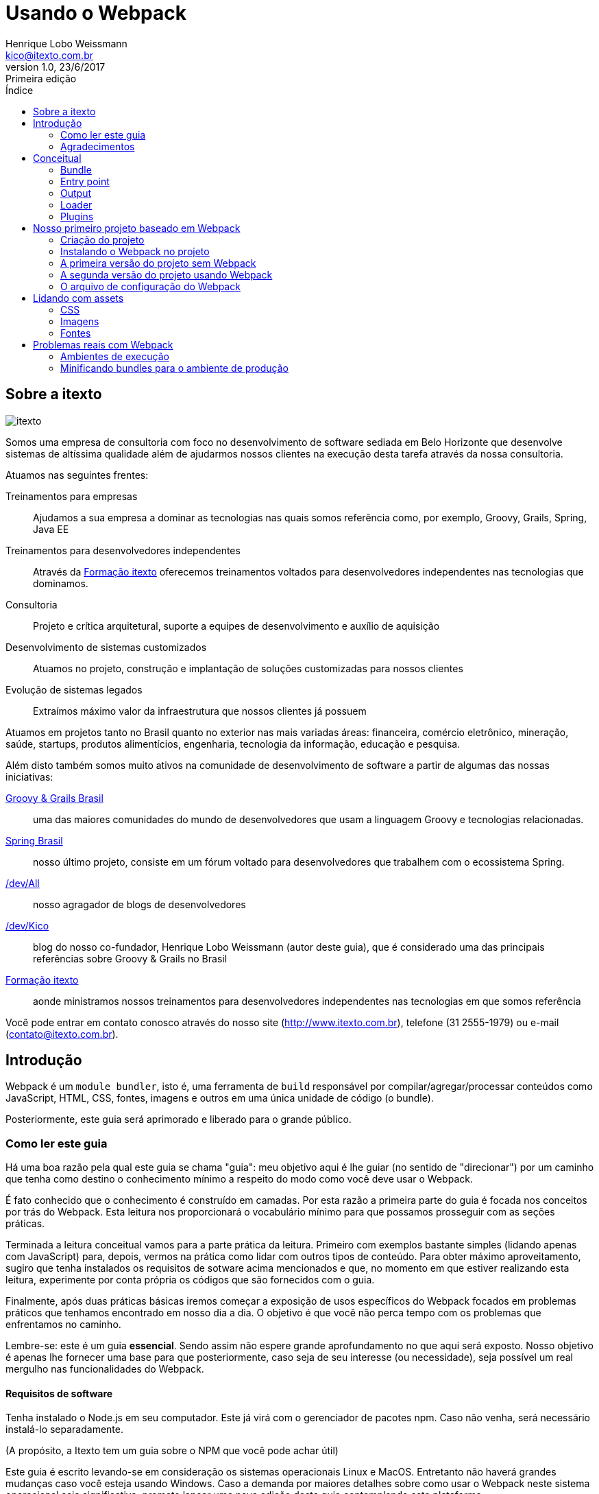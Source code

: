 = Usando o Webpack
Henrique Lobo Weissmann <kico@itexto.com.br>
:doctype: book
:revnumber: 1.0
:revdate: 23/6/2017
:revremark: Primeira edição
:description: Guia de Webpack da itexto
:front-cover-image: image:capa.png[]
:toc:
:toc-title: Índice
:footer: itexto Consultoria - http://www.itexto.com.br

:homepage: http://www.itexto.com.br

== Sobre a itexto

image::imagens/itexto.png[align="center"]

Somos uma empresa de consultoria com foco no desenvolvimento de software sediada em Belo Horizonte que desenvolve sistemas de altíssima qualidade além de ajudarmos nossos clientes na execução desta tarefa através da nossa consultoria.

Atuamos nas seguintes frentes:

Treinamentos para empresas:: Ajudamos a sua empresa a dominar as tecnologias nas quais somos referência como, por exemplo, Groovy, Grails, Spring, Java EE
Treinamentos para desenvolvedores independentes:: Através da http://formacao.itexto.com.br[Formação itexto] oferecemos treinamentos voltados para desenvolvedores independentes nas tecnologias que dominamos.
Consultoria:: Projeto e crítica arquitetural, suporte a equipes de desenvolvimento e auxílio de aquisição
Desenvolvimento de sistemas customizados:: Atuamos no projeto, construção e implantação de soluções customizadas para nossos clientes
Evolução de sistemas legados:: Extraímos máximo valor da infraestrutura que nossos clientes já possuem

Atuamos em projetos tanto no Brasil quanto no exterior nas mais variadas áreas: financeira, comércio eletrônico, mineração, saúde, startups, produtos alimentícios, engenharia, tecnologia da informação, educação e pesquisa.

Além disto também somos muito ativos na comunidade de desenvolvimento de software a partir de algumas das nossas iniciativas:

http://www.groovybrasil.com.br[Groovy & Grails Brasil]:: uma das maiores comunidades do mundo de desenvolvedores que usam a linguagem Groovy e tecnologias relacionadas.
http://www.springbrasil.com.br[Spring Brasil]:: nosso último projeto, consiste em um fórum voltado para desenvolvedores que trabalhem com o ecossistema Spring.
http://devall.com.br[/dev/All]:: nosso agragador de blogs de desenvolvedores
http://devkico.itexto.com.br[/dev/Kico]:: blog do nosso co-fundador, Henrique Lobo Weissmann (autor deste guia), que é considerado uma das principais referências sobre Groovy & Grails no Brasil
http://formacao.itexto.com.br[Formação itexto]:: aonde ministramos nossos treinamentos para desenvolvedores independentes nas tecnologias em que somos referência

Você pode entrar em contato conosco através do nosso site (http://www.itexto.com.br), telefone (31 2555-1979) ou e-mail (contato@itexto.com.br).

<<<<<

== Introdução

Webpack é um `module bundler`, isto é, uma ferramenta de `build` responsável por compilar/agregar/processar conteúdos como JavaScript, HTML, CSS, fontes, imagens e outros em uma única unidade de código (o bundle).

Posteriormente, este guia será aprimorado e liberado para o grande público.

=== Como ler este guia

Há uma boa razão pela qual este guia se chama "guia": meu objetivo aqui é lhe guiar (no sentido de "direcionar") por um caminho que tenha como destino o conhecimento mínimo a respeito do modo como você deve usar o Webpack.

É fato conhecido que o conhecimento é construído em camadas. Por esta razão a primeira parte do guia é focada nos conceitos por trás do Webpack. Esta leitura nos proporcionará o vocabulário mínimo para que possamos prosseguir com as seções práticas.

Terminada a leitura conceitual vamos para a parte prática da leitura. Primeiro com exemplos bastante simples (lidando apenas com JavaScript) para, depois, vermos na prática como lidar com outros tipos de conteúdo. Para obter máximo aproveitamento, sugiro que tenha instalados os requisitos de sotware acima mencionados e que, no momento em que estiver realizando esta leitura, experimente por conta própria os códigos que são fornecidos com o guia.

Finalmente, após duas práticas básicas iremos começar a exposição de usos específicos do Webpack focados em problemas práticos que tenhamos encontrado em nosso dia a dia. O objetivo é que você não perca tempo com os problemas que enfrentamos no caminho.

Lembre-se: este é um guia *essencial*. Sendo assim não espere grande aprofundamento no que aqui será exposto. Nosso objetivo é apenas lhe fornecer uma base para que posteriormente, caso seja de seu interesse (ou necessidade), seja possível um real mergulho nas funcionalidades do Webpack.

==== Requisitos de software

Tenha instalado o Node.js em seu computador. Este já virá com o gerenciador de pacotes npm. Caso não venha, será necessário instalá-lo separadamente.

(A propósito, a Itexto tem um guia sobre o NPM que você pode achar útil)

Este guia é escrito levando-se em consideração os sistemas operacionais Linux e MacOS. Entretanto não haverá grandes mudanças caso você esteja usando Windows. Caso a demanda por maiores detalhes sobre como usar o Webpack neste sistema operacional seja significativa, prometo lançar uma nova edição deste guia contemplando esta plataforma.

O uso do Linux e Mac OS baseia-se apenas no fato de serem os sistemas operacionais usados internamente pela Itexto no desenvolvimento de seus projetos.

=== Agradecimentos

Este guia surgiu dos estudos internos que realizei com Italo Daldegan (aqui da Itexto) a respeito do ferramental adotado no desenvolvimento de projetos frontend com tecnologias HTML 5. Sendo assim, agradeço ao Italo por ter me aguentado durante este processo e, também, pelo trabalho de revisão realizado neste trabalho.

<<<<

== Conceitual

Nosso primeiro passo consiste em entender o quê vêm a ser o Webpack, o que faremos através da análise dos conceitos fundamentais que envolvem seu funcionamento.

Então, o que é o `Webpack`? Pense neste como esencialmente uma ferramenta de construção (`build`), tal como o Make (C, C++), Maven ou Gradle (Java). Seu papel fundamental é gerar uma unidade de código auto contida, o que é feito através das seguintes etapas:

* Obtenção de dependências.
* Possível compilação e otimização.
* Junção das dependências e código intermediário em uma unidade de código auto contida (o bundle).

Seu papel portanto, de uma forma bem simples é a de "criar bundles". Entenderemos o que é um bundle, assim como os conceitos relacionados nesta seção do guia.

Link original para consulta: https://webpack.js.org/concepts/

=== Bundle

Unidade de código construída a partir de um grafo de dependências. Pense no bundle como uma "unidade de compilação", tal como ocorre em um programa tradicional que compilamos usando C ou Java.

Este "programa" possui, como qualquer outro, dois componentes fundamentais:

* O seu "código fonte".
* Outros códigos fonte do qual precisa para funcionar.

Este segundo elemento, chamamos de `dependência`, ou seja, um conteúdo necessário para que nosso bundle possa ser usado. O trabalho do Webpack é obter todas estas dependências, uni-las em uma unidade de código e, na sequência, mesclá-la com o "código fonte" do nosso programa própriamente dito.

Este conjunto de dependências também tem um nome: *grafo de dependências*. Como cada dependência, por si só, pode também requerer outras dependências, forma-se um grafo.

E estas "dependências da dependência" também possuem um nome neste jargão: *dependência transitiva". Vamos a um exemplo rápido:

Imagine que nosso `bundle` possua uma única dependência, que chamaremos de "A". E que esta dependência - "A" - possua, por sua vez, três `dependências transitivas`: "B", "C", "D".

O trabalho do Webpack consistirá em gerar um único bundle (arquivo), composto pelos seguintes elementos:

* O código fonte do nosso programa.
* A dependência "A"
* As dependências transitivas "B", "C", "D".

Tudo isto com algumas vantagens:

* O bundle já é construído de tal forma que os arquivos são carregados na ordem correta, evitando um erro muito comum durante o desenvolvimento.
* Podem ser realizadas otimizações no código final do bundle, tais como minificações, ofuscamentos ou mesmo remoção de código desnecessário.
* É gerado um único arquivo, o que *pode* melhorar o desempenho da aplicação ou ao menos a impressão de melhoria para o usuário final do projeto.

Sendo assim, após esta "breve" descrição, podemos finalmente chegar a uma definição mais precisa: _"é uma unidade de código auto contida"_, isto é, em um único arquivo temos tudo o que precisamos para que nossa funcionalidade execute tal como esperado, sem a necessidade de precisarmos ficar carregando mais de um arquivo para obter o mesmo resultado.

=== Entry point

Ponto de entrada a partir do qual instruimos o Webpack a buscar todos os elementos que serão usados na construção de um bundle. O Webpack precisa saber por onde começar, este é o ponto.

Neste arquivo encontra-se normalmente as principais dependências diretas e, não raro, o próprio código que escrevemos para o nosso bundle. Você verá a criaçãod e um ponto de entrada em nossa primeira prática.

=== Output

O arquivo final (bundle) gerado pelo Webpack.

=== Loader

Por padrão o Webpack só lida com arquivos JavaScript. Entretanto, ele também pode lidar com outros conteúdos, tais como CSS, imagens, arquivos do Vue.js, etc.

O componente de software responsável por expandir a capacidade do Webpack é o 'Loader`.

=== Plugins

O Webpack é extendido através de plugins, que permitem, dentre outras coisas:

* Interceptar eventos de compilação.
* Executar scripts usando a infraestrustura do Webpack.
* Incrementar as funcionalidades do Webpack, tornando-o uma ferramenta de build completa.

<<<<<

== Nosso primeiro projeto baseado em Webpack

Vamos começar com um exemplo bastante simples baseado na seção `Getting Started` da documentação do Webpack (https://webpack.js.org/guides/getting-started/). É essencialmente o mesmo conteúdo do link, só que com nossos comentários para que possamos explicar os detalhes referentes à execução do projeto.

O código fonte final pode ser acessado na pasta `code/inicio` que acompanha este guia.

==== Criação do projeto

Apenas execute estes comandos:

....
mkdir inicio
cd inicio
npm init -y
....

Três passos simples. No primeiro criamos o diretório que conterá nosso projeto, no segundo mudamos o diretório corrente da interface de linha de comandos e, finalmente, criamos um novo projeto baseado em npm.

O parâmetro `-y` é uma mera comodidade: sua função é pular todo o questionamento realizado quando criamos um projeto baseado em npm. O resultado final da execução dos comandos acima será uma estrutura de diretórios tal como a exposta a seguir:

....
+ [inicio]
|- package.json (arquivo do npm)
....

==== Instalando o Webpack no projeto

Como toda ferramenta baseada em Node.js, há duas formas de se instalar o Webpack: local ou globalmente. De acordo com a documentação oficial (https://webpack.js.org/guides/installation/#local-installation), entretanto, a forma recomendada de se instalar o Webpack é a local.

Isto por que você pode ter diferentes versões do Webpack no seu ambiente de trabalho, e talvez a global não seja a ideal para o projeto corrente.

Se mesmo após este aviso você quiser instalar globalmente o Webpack (o que, como ficará claro mais a frente, é inteiramente desnecessário), basta executar o comando a seguir:

....
npm install -g webpack
....

Agora vamos instalar o Webpack da maneira recomendada que é localmente. Execute o comando a seguir estando no diretório do projeto criado:

....
npm install --save-dev webpack
....

A opção `--save-dev` incluirá a dependência no arquivo `package.json` do NPM no ambiente de desenvolvimento, excluindo-a do resultado final de produção (você não precisa (nem deve) incluir o Webpack no resultado final do seu trabalho).

==== A primeira versão do projeto sem Webpack

Nosso projeto vai usar a biblioteca `loadash` como dependência transitiva. Neste primeiro momento não vamos usar o Webpack: o objetivo é mostrar as vantagens da ferramenta justamente quando não está presente.

Nosso exemplo usará a biblioteca `loadash` (https://lodash.com) como a primeira dependência a ser processada pelo Webpack. Caso não a conheça, é uma biblioteca que facilita bastante a manipulação de objetos, arrays, strings e funções compostas. Foge do escopo deste guia uma descrição da mesma, mas dada sua grande versatilidade, recomendo a leitura do seu site oficial citado acima.

Este nosso primeiro projeto terá a seguinte estrutura de arquivos:

....
+ [inicio]
|- package.json (arquivo do npm)
|- index.html
|- /src
   |- index.js (nosso futuro bundle)
....

Agora vamos ao conteúdo dos arquivos `index.html` e `index.js`:

*index.html*
....
<html>
  <head>
    <title>Começando</title>
    <script src="https://unpkg.com/lodash@4.16.6"></script>
  </head>
  <body>
    <script src="./src/index.js"></script>
  </body>
</html>
....

Observe como estamos referenciando a biblioteca `loadash` usando a tag `<script>`. É o modo tradicional com o qual estamos acostumados a trabalhar.

Logo na sequência vamos referenciar o nosso próprio script `index.js` no final do arquivo. O objetivo é garantir que estamos carregando os arquivos na ordem correta (algo que o Webpack irá resolver para nós daqui a pouco).

Vamos ver como é a versão inicial de `index.js` (atenção para meu comentário):

*src/index.js*
....
function component() {
  var element = document.createElement('div');

  // Este "_" é provido pelo Loadash.
  element.innerHTML = _.join(['Oi', 'Itexto!'], ' ');

  return element;
}

document.body.appendChild(component());
....

Criados os dois arquivos, quando você carregar o arquivo `index.html` em seu navegador será exposto o texto `Oi Itexto!`. Em um primeiro momento não há muito o que reclamar aqui, certo? Errado.

* Você enquanto desenvolvedor precisa se preocupar com a ordem de carregamento das dependências. Experimente inverter a ordem de carregamento dos arquivos JavaScript para ver o que ocorre.
* São realizadas três requisições ao servidor, uma para cada arquivo: `index.html`, `src/index.js` e a biblioteca Loadash. Seria muito melhor se pudéssemos carregar apenas dois: `index.html` e `index.js`. Como resolvemos isto? Criando um bundle.
* Talvez seja possível comprimir este conteúdo JavaScript, o que reduziria o conteúdo trafegado pela rede, melhorando o desempenho.
* E se pudéssemos também ofuscar o conteúdo para que nosso código fonte não ficasse completamente exposto? É outra opção interessnate que vale à pena explorar.

==== A segunda versão do projeto usando Webpack

Agora vamos realizar algumas pequenas mudanças na estrutura de diretórios do projeto para que fique tal como o exposto a seguir:

....
inicio
|- package.json
|- /dist
   |- index.html (movemos index.html para a pasta dist)
|- /src
   |- index.js
....

Lembra que estávamos usando a biblioteca `loadash` a referenciando diretamente no arquivo `index.html` usando a tag `<script>`? Agora realizaremos uma série de pequenas alterações em nosso código fonte.

Mas antes vamos instalar localmente em nosso projeto a biblioteca usando o comando a seguir:

....
npm install --save loadash
....

Este comando irá incluir a *dependência* `loadash` no ambiente de execução do projeto (note a ausência do parâmetro `--save-dev`). Agora basta realizar duas pequenas alterações, primeiro no arquivo `index.js`:

....
import _ from 'lodash';

  function component() {
    var element = document.createElement('div');

    element.innerHTML = _.join(['Hello', 'webpack'], ' ');

    return element;
  }

  document.body.appendChild(component());
....

Observe a primeira linha: a instrução `import` irá criar uma variável global chamada `_` que é a mesma externalizada pela biblioteca `loadash`. A diferença é que agora estamos criando uma referência à dependência diretamente no código JavaScript, não mais no HTML.

Agora vamos realizar uma pequena mudança no arquivo `index.html`:

....
<html>
  <head>
    <title>Iniciando com o Webpack</title>

  </head>
  <body>
    <script src="bundle.js"></script>
  </body>
 </html>
....

Agora temos uma única referência ao arquivo `bundle.js`, que ainda não existe. Mas já podemos adiantar o final desta história. Este bundle contém a biblioteca `loadash` *e* também o arquivo `index.js`, tal como foi descrito na seção conceitual deste guia.

Bem, chegou a hora de criar o bundle. Basta executar o comando a seguir:

....
./node_modules/.bin/webpack src/index.js dist/bundle.js
....

====
*De onde vêm esta pasta node_modules?*

Ela foi criada pelo npm no momento em que realizamos a primeira importação de dependência para o projeto (webpack). Em seu interior encontram-se todas as dependências diretas e indiretas usadas pelo nosso projeto, que são gerenciadas pelo NPM.
====

O resultado da execução deste script será algo similar ao exposto a seguir:

....
Hash: 59fe1e1bbce71b35f635
Version: webpack 3.0.0
Time: 489ms
    Asset    Size  Chunks                    Chunk Names
bundle.js  544 kB       0  [emitted]  [big]  main
   [0] ./src/index.js 256 bytes {0} [built]
   [2] (webpack)/buildin/global.js 509 bytes {0} [built]
   [3] (webpack)/buildin/module.js 517 bytes {0} [built]
    + 1 hidden module
....

Agora basta abrir o arquivo `index.html` no seu browser. O mesmo texto "Oi Itexto!" irá ser exposto para você. Mas antes vamos analisar este comando que acabamos de executar:

....
./node_modules/.bin/webpack src/index.js dist/bundle.js
....

O NPM irá instalar o executável do Webpack localmente na pasta `node_modules` quando incluímos a dependência localmente. Por isto a priemira parte do comando: `./node_modules/.bin/webpack`.

O primeiro parâmetro fornecido é o ponto de entrada do bundle a ser gerado: o próprio arquivo `index.js`. Este é o ponto de partida por duas razões:

* Ele contém menções a todas as dependências que são usadas pelo projeto.
* É nele que se encontra o código que irá fazer o boot da aplicação (a impressão do texto `Oi Itexto!`).

Já o segundo parâmetro determina o `output`, isto é, qual o arquivo de bundle a ser gerado após o Webpack ser executado.

Com isto praticamente terminamos a implementação do nosso projeto. Entretanto, imagine que coisa chata ter de executar o comando acima toda vez que formos compilar nossa aplicação. Há uma maneira bem mais fácil de resolver isto.

==== O arquivo de configuração do Webpack

Talvez você já tenha lido ou visto algo sobre o Webpack e esteja sentindo falta neste momento de alguma coisa. Creio que já até sei o que é: o arquivo de configuração.

Para que não seja necessária a passagem de vários parâmetros na execução do Webpack criamos um arquivo de configuração, no formato JSON, no qual parametrizamos a execução da ferramenta. Seu nome é `webpack.config.js`, e deve estar prsente, por convenção, no diretório raíz do seu projeto.

Abaixo segue o arquivo criado para o nosso projeto, que será descrito na sequência:

....
var path = require('path');

module.exports = {
  entry: './src/index.js',
  output: {
    filename: 'bundle.js',
    path: path.resolve(__dirname, 'dist')
  }
};
....

Observe que o arquivo de configuração em si já requer uma dependência, que é a biblioteca `path`. Sua obtenção será resolvida pelo Webpack em conjunto com o NPM.

O que nos interessa neste momento são dois pontos: primeiro o ponto de entrada, representado pelo atributo `entry`. Note que nele já definimos o arquivo `index.js`.

O segundo é a saída que queremos gerar (`output`), representado pelo atributo `output`. Este recebe dois parâmetros:

* `filename`: o nome final do arquivo do bundle que iremos gerar.
* `path`: qual o diretório no qual o bundle será armazenado.

É no atributo `path` inclusive em que usamos a biblioteca `path`. Note que usamos o diretório corrente (constante `__dirname`) e o nome da pasta na qual será gerada a saída (`dist`) usando a função `resolve`.

Por enquanto isto é tudo o que precisamos saber para poder prosseguir com o trabalho.

Mas criado o arquivo, se você executar o comando a seguir o bundle será gerado, porém sem a necessidade de memorizarmos os parâmetros necessários para a sua execução:

....
./node_modules/.bin/webpack
....

Por padrão o Webpack sempre procura pela prenseça do arquivo `webpack.config.js` no diretório corrente durante a sua execução.

Sua vida está mais simples agora, mas ainda pode melhorar.

===== Inclusão do script de build no NPM e implantação

O NPM não serve apenas para gerenciar as dependências de projetos. Ele também pode ser usado como ferramenta de automação de tarefas. Para facilitar nossa vida, abra o arquivo `package.json` e edite o atributo `scripts` para que fique similar ao exposto abaixo:

....
"scripts": {
  "build": "webpack"
},
....

Feito isto, agora basta que na linha de comando você execute o seguinte comando:

....
npm run build
....

Pronto: automaticamente o NPM já sabe aonde se encontra o executável do Webpack (afinal de contas, foi ele quem o instalou). Sendo assim, não é necessário digitar todo o cominho que vimos anteriormente. O próprio NPM resolverá isto para nós.

E como fazer o deploy? Basta copiar o conteúdo da pasta `dist` para seu servidor.

<<<<<

== Lidando com assets

Ao usarmos o termo `assets` em português talvez a melhor tradução seja `conteúdo estático`. Não creio que seja uma boa tradução, visto que o código JavaScript também é estático. Sendo assim, enquanto não encontro uma melhor definição, pense em assets como tudo aquilo que é estático e não apenas JavaScript, tal como arquivos CSS (e suas variações, tais como SASS e LESS), imagens e conteúdo textual.

Algo interessante no Webpack é o fato deste não lidar apenas com conteúdo JavaScript, mas também arquivos deste tipo, porém não nativamente. Será necessário instalar alguns plugins, cujo uso será detalhado aqui nesta seção do guia.

O código fonte final pode ser visto na pasta `code/assets` que acompanha o guia. Este código fonte se baseia, por sua vez, naquele que geramos na escrita do nosso primeiro projeto deste guia.

=== CSS

O primeiro passo consiste na instalação de dois `loaders`: `style-loader` e `css-loader`, o que pode ser feito com o comando a seguir:

....
npm install --save-dev style-loader css-loader
....

Atenção para a opção `--save-dev`: não queremos que estas dependências vazem para o resultado final do nosso trabalho, razão pela qual só deverão existir no ambiente de desenvolvimento, o mesmo usado pelo Webpack.

Isto ainda não é o suficiente: apenas incluímos as dependências dos loaders no arquivo de configuração do NPM. O próximo passo é instruir o Webpack que desejamos lidar também com arquivos CSS. Para tal precisamos atualizar o arquivo `webpack.config.js` para que fique tal como o exposto no exemplo a seguir:

....
var path = require('path');

module.exports = {
  entry: './src/index.js',
  output: {
    filename: 'bundle.js',
    path: path.resolve(__dirname, 'dist')
  },
  module: {
    rules:[
      {
        test: /\.css$/,
        use: ['style-loader', 'css-loader']
      }
    ]
  }
};
....

A novidade está na inclusão do atributo `module`, no qual incluímos um atributo: `rules`. Muita atenção deverá ser dada a este, pois é aqui que definimos quais as regras (daí o nome `rules`) que o Webpack deverá seguir para detectar quais assets este precisará processar.

Note que o atributo `rules` recebe como valor uma lista. Lista esta na qual cada elemento representa uma regra a ser seguida pelo Webpack. A regra é composta essencialmente por dois atributos:

* `test` - que recebe como parâmetro uma expressão regular escrita em JavaScript (note a sintaxe). Em nosso exemplo, deverá ser levado em consideração todo arquivo que termine com a extensão `css`.
* `use` - recebe como valor uma lista de strings, sendo que cada string, por sua vez, tem como valor o nome do `loader` a ser usado no processamento dos assets.

O funcionamento ficará mais claro conforme modificamos o código fonte do nosso projeto, pois ainda não temos um arquivo CSS. Nossa nova estrutura de arquivos do projeto pode ser vista a seguir:

....
assets
|- package.js
|- webpack.config.js
|- /dist
    |- bundle.js
    |- index.html
|- /src
    |- estilo.css (eis nosso CSS!)
    |- index.js
....

Nosso arquivo `estilo.css` é bastante simples:

....
body {
  background-color: black;
  color: white;
  font-family: 'Arial', 'Garamond', sans-serif;
}
....

Dado que nosso ponto de entrada ainda será o arquivo `index.js`, precisamos incluir a nossa nova dependência (o asset) em seu conteúdo, o que é feito tal como no exemplo a seguir:

*index.js*
....
import _ from 'lodash';
import './estilo.css';

function component() {
  var element = document.createElement('div');

  // Lodash, now imported by this script
  element.innerHTML = _.join(['Oi', 'Itexto!'], ' ');

  return element;
}

document.body.appendChild(component());
....

Observe como é realizada a inclusão da dependência: `./style.css`. Estamos usando o caminho relativo do arquivo `index.js` para referenciar o nosso CSS. Na sequência, execute o comando de construção `npm run build` e, na sequência, abra o arquivo `dist/index.html` em seu navegador. Você será saudado por uma imagem similar à exposta a seguir:

image:imagens/css_aplicado.png[width=400px]

Mas há algo de curioso aqui: você percebeu que não alteramos o arquivo `index.html`? Como o CSS foi carregado? Para descobrir, só há um modo: em seu navegador execute o comando responsável pela exposição do código fonte da página. Veja o que será exposto:

image:imagens/css_aplicado_src.png[width=500px]

Sim, você leu certo: apenas o arquivo `bundle.js` é referenciado. Lembra do conceito de `bundle` que coloquei no início do documento? Pois é: ele se aplica a assets também. O conteúdo CSS está embutido no `bundle`, e será carregado a partir do código JavaScript contido neste.

Mas então, como este CSS é carregado? O código JavaScript irá criar uma tag `<head>` caso a mesma não exista contendo o conteúdo do CSS. Basta usar as ferramentas de inspeção do navegador para ver o resultado, tal como exemplificado na imagem a seguir:

image:imagens/css_aplicado_css_gerado.png[width=500px]

Um resultado bastante interessante do ponto de vista de desempenho, visto que é realizada apenas uma requisição HTTP ao servidor.

=== Imagens

Tal como no caso de conteúdo CSS, também precisamos incluir um `loader` em nossa configuração: `file-loader`. O mesmo proceso será aplicado. Primeiro o instalamos usando o NPM com o comando a seguir:

....
npm install --save-dev file-loader
....

E na sequência atualizaremos o arquivo `webpack.config.js` para que fique tal como no exemplo a seguir:

....
var path = require('path');

module.exports = {
  entry: './src/index.js',
  output: {
    filename: 'bundle.js',
    path: path.resolve(__dirname, 'dist')
  },
  module: {
    rules:[
      {
        test: /\.css$/,
        use: ['style-loader', 'css-loader']
      },
      {
        test: /\.(png|svg|jpg|gif)$/,
        use: ['file-loader']
      }
    ]
  }
};
....

Observe que as mesmas regras serão aplicadas aqui: agora com o Webpack qualquer arquivo de imagem (observe que os determinamos pela sua extensão, não pelo conteúdo própriamente dito) poderá ser tratado pelo `file-loader`.

Para entender como o `file-loader` funciona com imagens, vamos direto para a prática. Primeiro incluimos o arquivo `imagem.png` na pasta `src` do projeto e, na sequência, modificamos o nosso ponto de entrada (`entry point`), que é o arquivo `index.js` para que fique tal como no código a seguir:

....
import _ from 'lodash';
import './estilo.css'
import Imagem from './imagem.png'

function component() {
  var element = document.createElement('div');


  element.innerHTML = _.join(['Oi', 'Itexto!'], ' ');

  return element;
}

document.body.appendChild(component());
....

Observe que foi incluída uma nova chamada de importação, na qual criamos uma nova variável, chamada `Imagem`, cujo conteúdo irá apontar para o arquivo `imagem.png`, presente no mesmo diretório que `index.js` (atenção para o caminho relativo).

Também realizamos uma pequena alteração no arquivo `estilo.css` para que possamos expor nossa imagem como o fundo de uma div, chamada `slogan`:

....

body {
  background-color: black;
  color: white;
  font-family: 'Arial', 'Garamond', sans-serif;
}

#slogan {
  min-height: 220px;
  width: 646px;
  background: url('./imagem.png');
}
....

E naturalmente, dado que queremos expor uma imagem, também foi necessário modificar o arquivo `index.html` do projeto:

....
<html>
  <head>
    <title>Webpack com Assets</title>
  </head>
  <body>
    <!-- O slogan deve aparecer aqui -->
    <div id="slogan"></div>
    <script src="bundle.js"></script>
  </body>
</html>
....

Execuando o comando `npm run build` e, na sequência, acessando com seu navegador o arquivo `index.html` presente na pasta `dist` o resultado será similar ao exposto a seguir (este não é um guia sobre design, sendo assim me desculpem a baixa qualidade gráfica):

image:imagens/imagem_resultado.png[width=500px]

O que foi feito: todas as referências ao arquivo `imagem.png` (incluindo no arquivo CSS) foram substituídas por um novo nome gerado pelo Webpack. Qual novo nome? Abra a pasta `dist` do seu projeto. A minha ficou tal como exposto na imagem a seguir:

image:imagens/imagem_arquivos.png[width=500px]

Foi gerado um novo arquivo com nome aleatório, na mesma pasta dist do projeto. Note o nome que parece aleatório: *ele é!*

Com isto, no momento em que for realizada a implantação da página, caso você tenha substituído o conteúdo da imagem por outro, o risco de seus usuários carregarem uma imagem cacheada no browser deixa de existir. Sempre que o `file-loader` é executado, estes arquivos são gerados com estes nomes, resolvendo assim o problema de cacheamento de imagens no navegador.

=== Fontes

Você lidará com fontes exatamente como faria se estivesse trabalhando com imagens. Inclusive o mesmo `file-loader` será usado. Basta alterar o arquivo `webpack.config.js` para que fique tal como no exemplo a seguir:

....
var path = require('path');

module.exports = {
  entry: './src/index.js',
  output: {
    filename: 'bundle.js',
    path: path.resolve(__dirname, 'dist')
  },
  module: {
    rules:[
      {
        test: /\.css$/,
        use: ['style-loader', 'css-loader']
      },
      {
        test: /\.(png|svg|jpg|gif)$/,
        use: ['file-loader']
      },
      {
        test: /\.(ttf|woff2|woff|eot|otf)$/,
        use: ['file-loader']
      }
    ]
  }
};
....

Em nosso exemplo copiamos o arquivo `OpenSans-Light.ttf` para a pasta `src` do projeto e, na sequência, referenciamos o arquivo em `estilo.css` para que fique tal como exposto a seguir:

....
@font-face {
  font-family: 'Open Sans', sans-serif;
  src: url('./OpenSans-Light.ttf');
  font-weight: 300;
  font-style: normal;
}
body {
  background-color: black;
  color: white;
  font-family: 'Open Sans', sans-serif;
}

#slogan {
  min-height: 220px;
  width: 646px;
  background: url('./imagem.png');
}
....

E exatamente o mesmo que vimos ocorrer ao referenciamos imagens ocorre ao lidarmos com arquivos de fonte, obtendo o mesmo resultado.

== Problemas reais com Webpack

Esta é a seção do guia que pode ser lida como um livro de receitas, isto é, como um texto de referência rápida caso já conheça todo o conteúdo apresentado nas seçẽos anteriroes.

O objetivo aqui é mostrar como executar tarefas comuns que podem aparecer no dia a dia do desenvolvedor que esteja usando o Webpack.

=== Ambientes de execução

Não raro temos mais de um ambiente de execução para nossos projetos. Os mais comuns são os de `desenvolvimento`, `produção` e `teste`. Nestes casos, o ideal é termos diferentes configurações do Webpack que nos permitam a versatilidade necessária.

O conteúdo desta seção foi baseado neste link da documentação oficial do Webpack: https://webpack.js.org/guides/production/

==== Gerindo diferentes ambientes de execução de forma manual

A forma mais simples de se gerir diferentes ambientes de execução é a manual. Sua principal limitação é a repetição de código, entretanto para projetos simples pode atender bem às suas necessidades.

Em nosso exemplo, iremos simular dois abientes: produção (prod) e desenvolviento (dev). Para tal, iremos criar dois arquivos de configuração distintos: `webpack.dev.js` e `webpack.prod.js` (atenção para os nomes dos arquivos).

Na sequência, basta alterar a seção `scripts` do arquivo `package.json` do NPM, tal como no exemplo a seguir:

....
"scripts":{
  "build:dev":"webpack --env=dev",
  "build:prod":"webpack --env=prod -p"
}
....

Note que estamos usando o parâmetro `--env` na execução do comando `webpack`. Sua função é definir a variável de ambiente `environment` do Node.js, que será usada na seleção do arquivo de configuração apropriado do Webpack. Mas como isto é realizado então? Simples: basta criarmos um arquivo `webpack.config.js` geral para o projeto, com o código a seguir:

....
module.exports = function(env) {
  return require(`./webpack.${env}.js`)
}
....

A variável de ambiente `NODE_ENV` do Node.js foi usada para definir qual o nome do arquivo de configuração a ser carregado, resolvendo com isto o problema. `npm run build:dev` inicia o arquivo de desenvolvimento, e `build:prod` o de produção.

=== Minificando bundles para o ambiente de produção

O código gerado pelo comando `webpack` em si não está apto a ser enviado ao ambiente de produção. Isto por que os `bundles` gerados podem ter tamanhos muito grandes (não raro mais de 1 Mb). Isto entretanto é ridiculamente fácil de ser resolvido.

Basta enviar o parâmetro `-p` para o comando `webpack`, tal como no exemplo a seguir:

....
webpack -p
....

Ao usarmos este parâmetro o Webpack irá ativar a minificação através do uso do plugin `UglifyJsPlugin`.

É uma boa ideia termos um script em nosso arquivo `package.json` do NPM para executar esta tarefa para nós: basta editá-lo para que fique similar ao exemplo a seguir:

....
"scripts": {
  "build": "webpack",
  "build:prod": "webpack -p"
},
....

Agora, sempre que for executado o comando `npm run build:prod` será gerado código pronto para o ambiente de produção.
